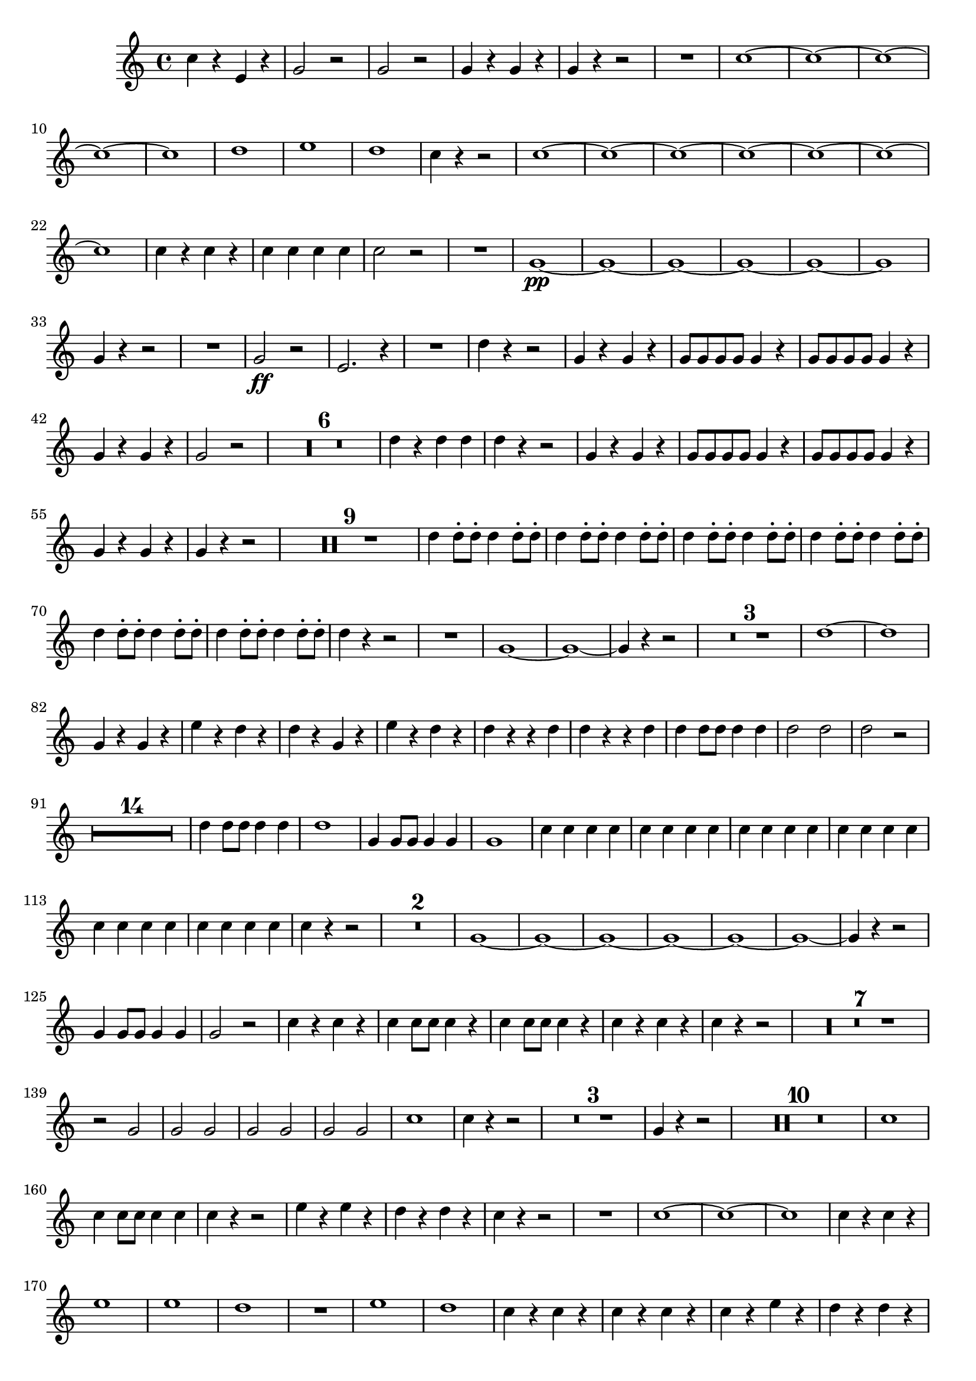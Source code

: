 ﻿\version "2.10.25"      %Gossec - Symphonie si bémol
                        %Cor1 - 1er mvt
\relative c''{
\clef treble
\key c \major
\time 4/4




c4 r e, r
g2 r
g r
g4 r g r
g r r2 
R1
c ~
c ~
c ~
c ~
c
d
e
d
c4 r r2
c1 ~
c ~
c ~
c ~
c ~
c ~
c 
c4 r c r
c c c c
c2 r
R1
g\pp ~
g ~
g ~
g ~
g ~
g 
g4 r r2
R1
g2\ff r
e2. r4
R1
d'4 r r2
g,4 r g r
g8 g g g g4 r
g8 g g g g4 r
g r g r
g2 r 
\set Score.skipBars = ##t R1 * 6
%
%
%
%
%
d'4 r d d
d r r2
g,4 r g r
g8 g g g g4 r
g8 g g g g4 r
g r g r
g r r2
\set Score.skipBars = ##t R1 * 9
%
%
%
%
%
%
%
%
d'4 d8-. d-. d4 d8-. d-.
d4 d8-. d-. d4 d8-. d-.
d4 d8-. d-. d4 d8-. d-.
d4 d8-. d-. d4 d8-. d-.
d4 d8-. d-. d4 d8-. d-.
d4 d8-. d-. d4 d8-. d-.
d4 r r2
R1
g, ~
g ~
g4 r r2
\set Score.skipBars = ##t R1 * 3
%
%
d'1 ~
d
g,4 r g r
e' r d r
d r g, r
e' r d r 
d r r d
d r r d
d d8 d d4 d
d2 d
d r
\set Score.skipBars = ##t R1 * 14
%
%
%
%
%
%
%
%
%
%
%
%
%
d4 d8 d d4 d
d1
g,4 g8 g g4 g
g1
c4 c c c
c c c c
c c c c
c c c c
c c c c
c c c c
c r r2
\set Score.skipBars = ##t R1 * 2
%
g1 ~
g ~
g ~
g ~
g ~
g ~
g4 r r2
g4 g8 g g4 g
g2 r
c4 r c r
c c8 c c4 r
c c8 c c4 r
c r c r
c r r2
\set Score.skipBars = ##t R1 * 7
%
%
%
%
%
%
r2 g
g g
g g
g g
c1 
c4 r r2
\set Score.skipBars = ##t R1 * 3
%
%
g4 r r2
\set Score.skipBars = ##t R1 * 10
%
%
%
%
%
%
%
%
%
c1
c4 c8 c c4 c
c r r2
e4 r e r
d r d r
c r r2
R1
c ~
c ~
c
c4 r c r
e1
e
d
R1
e
d
c4 r c r
c r c r
c r e r
d r d r
c r r2
\set Score.skipBars = ##t R1 * 5
%
%
%
%
e1
d2 d
c4 r r d
c r r d
c c8 c c4 c
c2 c
c r \bar "|." 
}
